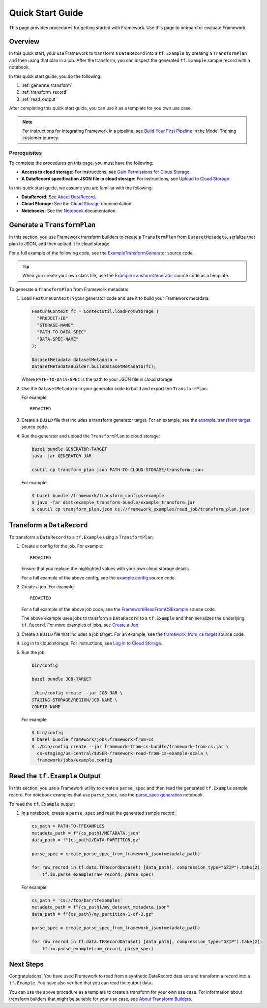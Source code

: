 Quick Start Guide
=================

This page provides procedures for getting started with Framework. Use this page to onboard or evaluate Framework.

Overview
--------

In this quick start, your use Framework to transform a ``DataRecord`` into a ``tf.Example`` by creating a ``TransformPlan`` and then using that plan in a job. After the transform, you can inspect the generated ``tf.Example`` sample record with a notebook. 

In this quick start guide, you do the following:

#. :ref:`generate_transform`
#. :ref:`transform_record`
#. :ref:`read_output`

After completing this quick start guide, you can use it as a template for you own use case. 

.. note::
	
	For instructions for integrating Framework in a pipeline, see `Build Your First Pipeline <https://example.com>`_ in the Model Training customer journey. 


Prerequisites
~~~~~~~~~~~~~

To complete the procedures on this page, you must have the following:

- **Access to cloud storage:** For instructions, see `Gain Permissions for Cloud Storage <https://example.com>`_. 
- **A DataRecord specification JSON file in cloud storage:** For instructions, see `Upload to Cloud Storage <https://example.com>`_.

In this quick start guide, we assume you are familiar with the following:

- **DataRecord:** See `About DataRecord <https://example.com>`_.
- **Cloud Storage:** See the `Cloud Storage <https://example.com>`_ documentation.
- **Notebooks:** See the `Notebook <https://example.com>`_ documentation. 
	

.. _generate_transform:

Generate a ``TransformPlan``
----------------------------

In this section, you use Framework transform builders to create a ``TransformPlan`` from ``DatasetMetadata``, serialize that plan to JSON, and then upload it to cloud storage. 

For a full example of the following code, see the `ExampleTransformGenerator <https://example.com>`_ source code. 

.. tip::

	When you create your own class file, use the `ExampleTransformGenerator <https://example.com>`_ source code as a template. 

To generate a ``TransformPlan`` from Framework metadata:

#. Load ``FeatureContext`` in your generator code and use it to build your Framework metadata:

   .. code-block:: python

		FeatureContext fc = ContextUtil.loadFromStorage (
		  "PROJECT-ID"
		  "STORAGE-NAME"
		  "PATH-TO-DATA-SPEC"
		  "DATA-SPEC-NAME"
		);

		DatasetMetadata datasetMetadata = 
		DatasetMetadataBuilder.buildDatasetMetadata(fc);

   Where ``PATH-TO-DATA-SPEC`` is the path to your JSON file in cloud storage.

#. Use the ``DatasetMetadata`` in your generator code to build and export the ``TransformPlan``.

   For example::

   	  REDACTED

#. Create a ``BUILD`` file that includes a transform generator target. For an example, see the `example_transform target <https://example.com>`_ source code. 

#. Run the generator and upload the ``TransformPlan`` to cloud storage:

   .. code-block:: none

       bazel bundle GENERATOR-TARGET
       java -jar GENERATOR-JAR

       csutil cp transform_plan json PATH-TO-CLOUD-STORAGE/transform.json


   For example:

   .. code-block:: none

       $ bazel bundle /framework/transform_configs:example
       $ java -far dist/example_transform-bundle/example_transform.jar
       $ csutil cp transform_plan.json cs://framework_examples/read_job/transform_plan.json


.. _transform_record:

Transform a ``DataRecord``
--------------------------

To transform a ``DataRecord`` to a ``tf.Example`` using a ``TransformPlan``:

#. Create a config for the job. For example::

    REDACTED

   Ensure that you replace the highlighted values with your own cloud storage details. 

   For a full example of the above config, see the `example.config <https://example.com>`_ source code.

#. Create a job. For example::

    REDACTED

   For a full example of the above job code, see the `FrameworkReadFromCSExample <https://example.com>`_ source code. 

   The above example uses jobs to transform a ``DataRecord`` to a ``tf.Example`` and then serializes the underlying ``tf.Record``. For more examples of jobs, see `Create a Job <http://example.com>`_.
#. Create a ``BUILD`` file that includes a job target. For an example, see the `framework_from_cs target <https://example.com>`_ source code. 
#. Log in to cloud storage. For instructions, see `Log in to Cloud Storage <https://example.com>`_.
#. Run the job:

   .. code-block:: none

      bin/config

      bazel bundle JOB-TARGET

      ./bin/config create --jar JOB-JAR \
      STAGING-STORAGE/REGION/JOB-NAME \
      CONFIG-NAME

   For example:

   .. code-block:: none

      $ bin/config    
      $ bazel bundle framework/jobs:framework-from-cs
      $ ./bin/config create --jar framework-from-cs-bundle/framework-from-cs.jar \
        cs-staging/us-central/$USER-framework-read-from-cs-example-scala \
        framework/jobs/example.config

.. _read_output:

Read the ``tf.Example`` Output
------------------------------

In this section, you use a Framework utility to create a ``parse_spec`` and then read the generated ``tf.Example`` sample record. 
For notebook examples that use ``parse_spec``, see the `parse_spec generation <https://example.com>`_ notebook. 

To read the ``tf.Example`` output:

#. In a notebook, create a ``parse_spec`` and read the generated sample record:

   .. code-block:: python 
     
      cs_path = PATH-TO-TFEXAMPLES
      metadata_path = f"{cs_path}/METADATA.json"
      data_path = f"{cs_path}/DATA-PARTITION.gz"

      parse_spec = create_parse_spec_from_framework_json(metadata_path)

      for raw_recrod in tf.data.TFRecordDataset( [data_path], compression_type="GZIP").take(2);
          tf.io.parse_example(raw_record, parse_spec)

   For example:

   .. code-block:: python

      cs_path = 'cs://foo/bar/tfexamples'
      metadata_path = f"{cs_path}/my_dataset_metadata.json"
      data_path = f"{cs_path}/my_partition-1-of-3.gz"

      parse_spec = create_parse_spec_from_framework_json(metadata_path)

      for raw_recrod in tf.data.TFRecordDataset( [data_path], compression_type="GZIP").take(2);
          tf.io.parse_example(raw_record, parse_spec)   

Next Steps
----------

Congratulations! You have used Framework to read from a synthetic DataRecord data set and transform a record into a ``tf.Example``. You have also verified that you can read the output data. 

You can use the above procedure as a template to create a transform for your own use case. For information about transform builders that might be suitable for your use case, see `About Transform Builders <http://example.com>`_.

